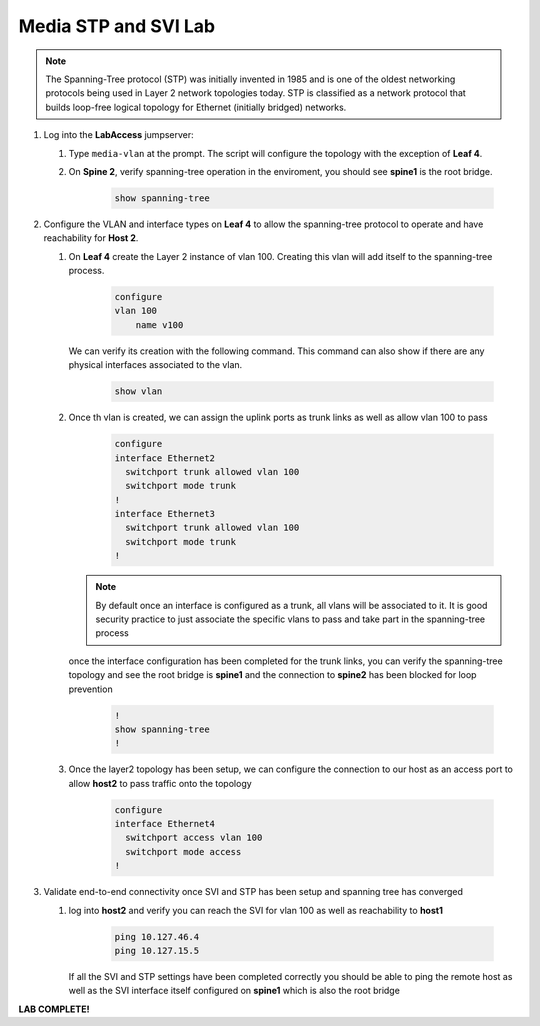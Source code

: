 Media STP and SVI Lab
======================

.. image:: images/media-STP.&.SVI.png
   :align: center

.. note:: The Spanning-Tree protocol (STP) was initially invented in 1985 and is one of the oldest networking protocols being used in Layer 2 network topologies today. STP is classified as a network protocol that builds loop-free logical topology for Ethernet (initially bridged) networks.

1. Log into the **LabAccess** jumpserver:

   1. Type ``media-vlan`` at the prompt. The script will configure the topology with the exception of **Leaf 4**.

   2. On **Spine 2**, verify spanning-tree operation in the enviroment, you should see **spine1** is the root bridge.

        .. code-block:: text

            show spanning-tree





2. Configure the VLAN and interface types on **Leaf 4** to allow the spanning-tree protocol to operate and have reachability for **Host 2**.


   1. On **Leaf 4** create the Layer 2 instance of vlan 100. Creating this vlan will add itself to the spanning-tree process.

        .. code-block:: text

            configure
            vlan 100
                name v100


      We can verify its creation with the following command.  This command can also show if there are any physical interfaces associated to the vlan.

        .. code-block:: text

             show vlan





   2. Once th vlan is created, we can assign the uplink ports as trunk links as well as allow vlan 100 to pass

        .. code-block:: text

            configure
            interface Ethernet2
              switchport trunk allowed vlan 100
              switchport mode trunk
            !
            interface Ethernet3
              switchport trunk allowed vlan 100
              switchport mode trunk
            !


      .. note::
        By default once an interface is configured as a trunk, all vlans will be associated to it. It is good security practice to just associate the specific vlans to pass and take part in the spanning-tree process

      once the interface configuration has been completed for the trunk links, you can verify the spanning-tree topology and see the root bridge is **spine1** and the connection to **spine2** has been blocked for loop prevention

        .. code-block:: text

            !
            show spanning-tree
            !


   3. Once the layer2 topology has been setup, we can configure the connection to our host as an access port to allow **host2** to pass traffic onto the topology

        .. code-block:: text

            configure
            interface Ethernet4
              switchport access vlan 100
              switchport mode access
            !


3. Validate end-to-end connectivity once SVI and STP has been setup and spanning tree has converged

   1. log into **host2** and verify you can reach the SVI for vlan 100 as well as reachability to **host1**

        .. code-block:: text

            ping 10.127.46.4
            ping 10.127.15.5

      If all the SVI and STP settings have been completed correctly you should be able to ping the remote host as well as the SVI interface itself configured on **spine1** which is also the root bridge


**LAB COMPLETE!**
